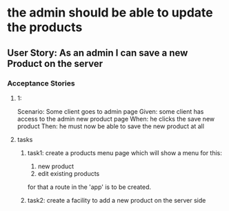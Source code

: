 * the admin should be able to update the products 
** User Story: As an admin I can save a new Product on the server
*** Acceptance Stories
**** 1:
    Scenario: Some client goes to admin page
    Given: some client has access to the admin new product page
    When: he clicks the save new product
    Then: he must now be able to save the new product at all
**** tasks
***** task1: create a products menu page which will show a menu for this:
            1. new product
            2. edit existing products
      for that a route in the 'app' is to be created.
***** task2: create a facility to add a new product on the server side
